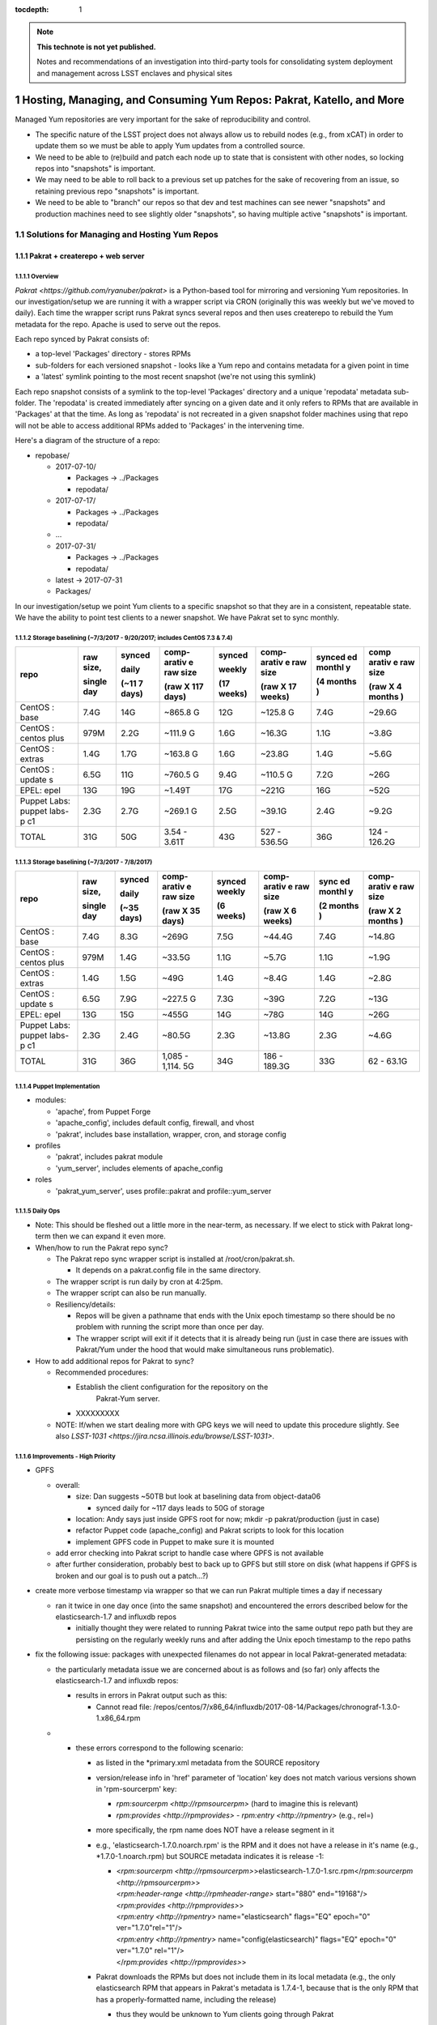 ..
  Technote content.

  See https://developer.lsst.io/docs/rst_styleguide.html
  for a guide to reStructuredText writing.

  Do not put the title, authors or other metadata in this document;
  those are automatically added.

  Use the following syntax for sections:

  Sections
  ========

  and

  Subsections
  -----------

  and

  Subsubsections
  ^^^^^^^^^^^^^^

  To add images, add the image file (png, svg or jpeg preferred) to the
  _static/ directory. The reST syntax for adding the image is

  .. figure:: /_static/filename.ext
     :name: fig-label

     Caption text.

   Run: ``make html`` and ``open _build/html/index.html`` to preview your work.
   See the README at https://github.com/lsst-sqre/lsst-technote-bootstrap or
   this repo's README for more info.

   Feel free to delete this instructional comment.

:tocdepth: 1

.. Please do not modify tocdepth; will be fixed when a new Sphinx theme is shipped.

.. sectnum::

.. TODO: Delete the note below before merging new content to the master branch.

.. note::

   **This technote is not yet published.**

   Notes and recommendations of an investigation into third-party tools for consolidating system deployment and management across LSST enclaves and physical sites

.. Add content here.
.. Do not include the document title (it's automatically added from metadata.yaml).

.. .. rubric:: References

.. Make in-text citations with: :cite:`bibkey`.

.. .. bibliography:: local.bib lsstbib/books.bib lsstbib/lsst.bib lsstbib/lsst-dm.bib lsstbib/refs.bib lsstbib/refs_ads.bib
..    :encoding: latex+latin
..    :style: lsst_aa

Hosting, Managing, and Consuming Yum Repos: Pakrat, Katello, and More
=====================================================================

Managed Yum repositories are very important for the sake of
reproducibility and control.

-  The specific nature of the LSST project does not always allow us to
   rebuild nodes (e.g., from xCAT) in order to update them so we must be
   able to apply Yum updates from a controlled source.

-  We need to be able to (re)build and patch each node up to state that
   is consistent with other nodes, so locking repos into "snapshots" is
   important.

-  We may need to be able to roll back to a previous set up patches for
   the sake of recovering from an issue, so retaining previous repo
   "snapshots" is important.

-  We need to be able to "branch" our repos so that dev and test
   machines can see newer "snapshots" and production machines need to
   see slightly older "snapshots", so having multiple active "snapshots"
   is important.

Solutions for Managing and Hosting Yum Repos
--------------------------------------------

Pakrat + createrepo + web server
^^^^^^^^^^^^^^^^^^^^^^^^^^^^^^^^^^^^

Overview
~~~~~~~~

`Pakrat <https://github.com/ryanuber/pakrat>` is a Python-based tool
for mirroring and versioning Yum repositories. In our
investigation/setup we are running it with a wrapper script via CRON
(originally this was weekly but we've moved to daily). Each time the
wrapper script runs Pakrat syncs several repos and then uses createrepo
to rebuild the Yum metadata for the repo. Apache is used to serve out
the repos.

Each repo synced by Pakrat consists of:

-  a top-level 'Packages' directory - stores RPMs

-  sub-folders for each versioned snapshot - looks like a Yum repo and
   contains metadata for a given point in time

-  a 'latest' symlink pointing to the most recent snapshot (we're not
   using this symlink)

Each repo snapshot consists of a symlink to the top-level 'Packages'
directory and a unique 'repodata' metadata sub-folder. The 'repodata' is
created immediately after syncing on a given date and it only refers to
RPMs that are available in 'Packages' at that the time. As long as
'repodata' is not recreated in a given snapshot folder machines using
that repo will not be able to access additional RPMs added to 'Packages'
in the intervening time.

Here's a diagram of the structure of a repo:

-  repobase/

   -  2017-07-10/

      -  Packages -> ../Packages

      -  repodata/

   -  2017-07-17/

      -  Packages -> ../Packages

      -  repodata/

   -  ...

   -  2017-07-31/

      -  Packages -> ../Packages

      -  repodata/

   -  latest -> 2017-07-31

   -  Packages/

In our investigation/setup we point Yum clients to a specific snapshot
so that they are in a consistent, repeatable state. We have the ability
to point test clients to a newer snapshot. We have Pakrat set to sync
monthly.

Storage baselining (~7/3/2017 - 9/20/2017; includes CentOS 7.3 & 7.4)
~~~~~~~~~~~~~~~~~~~~~~~~~~~~~~~~~~~~~~~~~~~~~~~~~~~~~~~~~~~~~~~~~~~~~

+--------+--------+--------+--------+--------+--------+--------+--------+
| repo   | raw    | synced | comp-  | synced | comp-  | synced | comp   |
|        | size,  |        | arativ |        | arativ | ed     | arativ |
|        |        | daily  | e      | weekly | e      | monthl | e      |
|        |        |        | raw    |        | raw    | y      | raw    |
|        | single |        | size   |        | size   |        | size   |
|        | day    | (~11   |        | (17    |        | (4     |        |
|        |        | 7      | (raw   | weeks) | (raw   | months | (raw   |
|        |        | days)  | X 117  |        | X 17   | )      | X 4    |
|        |        |        | days)  |        | weeks) |        | months |
|        |        |        |        |        |        |        | )      |
+========+========+========+========+========+========+========+========+
| CentOS | 7.4G   | 14G    | ~865.8 | 12G    | ~125.8 | 7.4G   | ~29.6G |
| :      |        |        | G      |        | G      |        |        |
| base   |        |        |        |        |        |        |        |
+--------+--------+--------+--------+--------+--------+--------+--------+
| CentOS | 979M   | 2.2G   | ~111.9 | 1.6G   | ~16.3G | 1.1G   | ~3.8G  |
| :      |        |        | G      |        |        |        |        |
| centos |        |        |        |        |        |        |        |
| plus   |        |        |        |        |        |        |        |
+--------+--------+--------+--------+--------+--------+--------+--------+
| CentOS | 1.4G   | 1.7G   | ~163.8 | 1.6G   | ~23.8G | 1.4G   | ~5.6G  |
| :      |        |        | G      |        |        |        |        |
| extras |        |        |        |        |        |        |        |
+--------+--------+--------+--------+--------+--------+--------+--------+
| CentOS | 6.5G   | 11G    | ~760.5 | 9.4G   | ~110.5 | 7.2G   | ~26G   |
| :      |        |        | G      |        | G      |        |        |
| update |        |        |        |        |        |        |        |
| s      |        |        |        |        |        |        |        |
+--------+--------+--------+--------+--------+--------+--------+--------+
| EPEL:  | 13G    | 19G    | ~1.49T | 17G    | ~221G  | 16G    | ~52G   |
| epel   |        |        |        |        |        |        |        |
+--------+--------+--------+--------+--------+--------+--------+--------+
| Puppet | 2.3G   | 2.7G   | ~269.1 | 2.5G   | ~39.1G | 2.4G   | ~9.2G  |
| Labs:  |        |        | G      |        |        |        |        |
| puppet |        |        |        |        |        |        |        |
| labs-p |        |        |        |        |        |        |        |
| c1     |        |        |        |        |        |        |        |
+--------+--------+--------+--------+--------+--------+--------+--------+
| TOTAL  | 31G    | 50G    | 3.54 - | 43G    | 527 -  | 36G    | 124 -  |
|        |        |        | 3.61T  |        | 536.5G |        | 126.2G |
+--------+--------+--------+--------+--------+--------+--------+--------+

Storage baselining (~7/3/2017 - 7/8/2017)
~~~~~~~~~~~~~~~~~~~~~~~~~~~~~~~~~~~~~~~~~

+--------+--------+--------+--------+--------+--------+--------+--------+
| repo   | raw    | synced | comp-  | synced | comp-  | sync   | comp-  |
|        | size,  |        | arativ | weekly | arativ | ed     | arativ |
|        |        | daily  | e      |        | e      | monthl | e      |
|        |        |        | raw    |        | raw    | y      | raw    |
|        | single |        | size   |        | size   |        | size   |
|        | day    | (~35   |        | (6     |        | (2     |        |
|        |        | days)  | (raw   | weeks) | (raw   | months | (raw   |
|        |        |        | X 35   |        | X 6    | )      | X 2    |
|        |        |        | days)  |        | weeks) |        | months |
|        |        |        |        |        |        |        | )      |
+========+========+========+========+========+========+========+========+
| CentOS | 7.4G   | 8.3G   | ~269G  | 7.5G   | ~44.4G | 7.4G   | ~14.8G |
| :      |        |        |        |        |        |        |        |
| base   |        |        |        |        |        |        |        |
+--------+--------+--------+--------+--------+--------+--------+--------+
| CentOS | 979M   | 1.4G   | ~33.5G | 1.1G   | ~5.7G  | 1.1G   | ~1.9G  |
| :      |        |        |        |        |        |        |        |
| centos |        |        |        |        |        |        |        |
| plus   |        |        |        |        |        |        |        |
+--------+--------+--------+--------+--------+--------+--------+--------+
| CentOS | 1.4G   | 1.5G   | ~49G   | 1.4G   | ~8.4G  | 1.4G   | ~2.8G  |
| :      |        |        |        |        |        |        |        |
| extras |        |        |        |        |        |        |        |
+--------+--------+--------+--------+--------+--------+--------+--------+
| CentOS | 6.5G   | 7.9G   | ~227.5 | 7.3G   | ~39G   | 7.2G   | ~13G   |
| :      |        |        | G      |        |        |        |        |
| update |        |        |        |        |        |        |        |
| s      |        |        |        |        |        |        |        |
+--------+--------+--------+--------+--------+--------+--------+--------+
| EPEL:  | 13G    | 15G    | ~455G  | 14G    | ~78G   | 14G    | ~26G   |
| epel   |        |        |        |        |        |        |        |
+--------+--------+--------+--------+--------+--------+--------+--------+
| Puppet | 2.3G   | 2.4G   | ~80.5G | 2.3G   | ~13.8G | 2.3G   | ~4.6G  |
| Labs:  |        |        |        |        |        |        |        |
| puppet |        |        |        |        |        |        |        |
| labs-p |        |        |        |        |        |        |        |
| c1     |        |        |        |        |        |        |        |
+--------+--------+--------+--------+--------+--------+--------+--------+
| TOTAL  | 31G    | 36G    | 1,085  | 34G    | 186 -  | 33G    | 62 -   |
|        |        |        | -      |        | 189.3G |        | 63.1G  |
|        |        |        | 1,114. |        |        |        |        |
|        |        |        | 5G     |        |        |        |        |
+--------+--------+--------+--------+--------+--------+--------+--------+

Puppet Implementation
~~~~~~~~~~~~~~~~~~~~~

-  modules:

   -  'apache', from Puppet Forge

   -  'apache_config', includes default config, firewall, and vhost

   -  'pakrat', includes base installation, wrapper, cron, and storage
      config

-  profiles

   -  'pakrat', includes pakrat module

   -  'yum_server', includes elements of apache_config

-  roles

   -  'pakrat_yum_server', uses profile::pakrat and profile::yum_server

Daily Ops
~~~~~~~~~

-  Note: This should be fleshed out a little more in the near-term, as
   necessary. If we elect to stick with Pakrat long-term then we can
   expand it even more.

-  When/how to run the Pakrat repo sync?

   -  The Pakrat repo sync wrapper script is installed
      at /root/cron/pakrat.sh.

      -  It depends on a pakrat.config file in the same directory.

   -  The wrapper script is run daily by cron at 4:25pm.

   -  The wrapper script can also be run manually.

   -  Resiliency/details:

      -  Repos will be given a pathname that ends with the Unix epoch
         timestamp so there should be no problem with running the script
         more than once per day.

      -  The wrapper script will exit if it detects that it is already
         being run (just in case there are issues with Pakrat/Yum under
         the hood that would make simultaneous runs problematic).

-  How to add additional repos for Pakrat to sync?

   -  Recommended procedures:

      -  Establish the client configuration for the repository on the
             Pakrat-Yum server.

      -  XXXXXXXXX

   -  NOTE: If/when we start dealing more with GPG keys we will need to
      update this procedure slightly. See
      also \ `LSST-1031 <https://jira.ncsa.illinois.edu/browse/LSST-1031>`.

Improvements - High Priority
~~~~~~~~~~~~~~~~~~~~~~~~~~~~

-  GPFS

   -  overall:

      -  size: Dan suggests ~50TB but look at baselining data from
         object-data06

         -  synced daily for ~117 days leads to 50G of storage

      -  location: Andy says just inside GPFS root for now; mkdir -p
         pakrat/production (just in case)

      -  refactor Puppet code (apache_config) and Pakrat scripts to look
         for this location

      -  implement GPFS code in Puppet to make sure it is mounted

   -  add error checking into Pakrat script to handle case where GPFS is
      not available

   -  after further consideration, probably best to back up to GPFS but
      still store on disk (what happens if GPFS is broken and our goal
      is to push out a patch...?)

-  create more verbose timestamp via wrapper so that we can run Pakrat
   multiple times a day if necessary

   -  ran it twice in one day once (into the same snapshot) and
      encountered the errors described below for the elasticsearch-1.7
      and influxdb repos

      -  initially thought they were related to running Pakrat twice
         into the same output repo path but they are persisting on the
         regularly weekly runs and after adding the Unix epoch timestamp
         to the repo paths

-  fix the following issue: packages with unexpected filenames do not
   appear in local Pakrat-generated metadata:

   -  the particularly metadata issue we are concerned about is as
      follows and (so far) only affects the elasticsearch-1.7 and
      influxdb repos:

      -  results in errors in Pakrat output such as this:

         -  Cannot read file:
            /repos/centos/7/x86_64/influxdb/2017-08-14/Packages/chronograf-1.3.0-1.x86_64.rpm

   -  

      -  these errors correspond to the following scenario:

         -  as listed in the \*primary.xml metadata from the SOURCE
            repository

         -  version/release info in 'href' parameter of 'location' key
            does not match various versions shown in 'rpm-sourcerpm'
            key:

            -  `rpm:sourcerpm <http://rpmsourcerpm>` (hard to imagine
               this is relevant)

            -  `rpm:provides <http://rpmprovides>` -
               `rpm:entry <http://rpmentry>` (e.g., rel=)

         -  more specifically, the rpm name does NOT have a release
            segment in it

         -  e.g., 'elasticsearch-1.7.0.noarch.rpm' is the RPM and it
            does not have a release in it's name (e.g.,
            \*1.7.0\ -1.noarch.rpm) but SOURCE metadata indicates it
            is release -1:

            -  | <`rpm:sourcerpm <http://rpmsourcerpm>`>elasticsearch-1.7.0\ -1.src.rpm</\ `rpm:sourcerpm <http://rpmsourcerpm>`>
               | <`rpm:header-range <http://rpmheader-range>`
                 start="880" end="19168"/>
               | <`rpm:provides <http://rpmprovides>`>
               | <`rpm:entry <http://rpmentry>` name="elasticsearch"
                 flags="EQ" epoch="0" ver="1.7.0"\ rel="1"/>
               | <`rpm:entry <http://rpmentry>`
                 name="config(elasticsearch)" flags="EQ" epoch="0"
                 ver="1.7.0" \ rel="1"/>
               | </`rpm:provides <http://rpmprovides>`>

         -  Pakrat downloads the RPMs but does not include them in its
            local metadata (e.g., the only elasticsearch RPM that
            appears in Pakrat's metadata is 1.7.4-1, because that is the
            only RPM that has a properly-formatted name, including the
            release)

            -  thus they would be unknown to Yum clients going through
               Pakrat

   -  possible fixes:

      -  work with the vendor to release properly named RPMs

      -  improve Pakrat to address this scenario (i.e., use the source
         metadata to fix its local metadata)

         -  or is this an issue for the makerepo command

      -  see if Katello has the same issue or not

      -  mv or cp (or make symlinks for) the badly named RPMs after
         Pakrat downloads them; this may ensure that Pakrat includes
         them in its metadata

         -  could probably script this fix, i.e., when Pakrat sync
            uncovers one of these errors, look for RPM without release
            in its name and copy it to the version that it is looking
            for so that the next run can include it in its metadata
            (perhaps even schedule another run of the repo at the end)

         -  if we start cleaning out old "snapshots" and RPMs that are
            no longer used, then we may also have to build a workaround
            into that process

            -  although it's possible that the worst that would happen
               is that after a clean out, several badly named RPMs are
               redownloaded during the next Pakrat sync

            -  using symlinks may help us here:

               -  register the targets of all symlinks ahead of the
                  cleanup

               -  only remove a target if you are also going to remove
                  the symlink

-  find and implement additional repos

   -  search /etc/yum.repos.d using xdsh

   -  search for the following terms in Puppet:

      -  yum

      -  

         -  adm::puppetdb

         -  base::puppet

      -  rpm

      -  package

   -  

      -  tar

      -  wget

      -  curl

      -  .com

      -  .edu

      -  git

   -  sync all repos in Pakrat

   -  redo Puppet implementation for Yum clients

Improvements - Low Priority (e.g., only if we adopt Pakrat as a permanent solution)
~~~~~~~~~~~~~~~~~~~~~~~~~~~~~~~~~~~~~~~~~~~~~~~~~~~~~~~~~~~~~~~~~~~~~~~~~~~~~~~~~~~

-  Apache:

   -  move vhost stuff into Hiera

   -  move firewall networks into Hiera

   -  should I eliminate apache_config module? move all Hiera references
      and 'apache' module references into profile?

-  Pakrat:

   -  move config (.config file, cron stuff) into Hiera

   -  is my approach for installing OK?

   -  

      -  how to handle the dependency that fails to install initially?

   -  improve verification/notification/fix when Pakrat sync is broken

      -  fix postfix for cron (this is a larger issue)

      -  are we sure that cron scheduling via crontab (as opposed to
         file-based /etc/cron.d scheduling) will result in emails for
         any output? yes

   -  how to know which RPM versions are included in each snapshot?

      -  look at \*-primary.xml.gz / \*-other.xml.gz; zcat piped to some
         xml parser?

   -  document troubleshooting/monitoring for Pakrat

Katello
^^^^^^^^^^^

.. _overview-1:

Overview
~~~~~~~~

`Katello <https://theforeman.org/plugins/katello/>` is a plug-in for
Foreman that is used to manage content, specifically local Yum and
Puppet repositories. Katello is an integrated control interface and UI
for Pulp and also Candlepin (RH subscription management). These products
are all components of the RedHat Satellite platform.

Decision to Not Use Katello (October 2017)
~~~~~~~~~~~~~~~~~~~~~~~~~~~~~~~~~~~~~~~~~~~~~~

Areas where it possibly offers benefits or at least different features
as compared to the alternative (Puppet w/ Git and Pakrat, then Foreman
or xCAT):

1. Integrated change control for Yum and Puppet.

2. Ability to schedule releases of content.

3. GUI for managing Yum repo syncing and management.

4. Flexibility in managing which RPMs are offered in Yum repos.

5. Ability to discard old Yum RPMs.

6. Manages RHEL subscriptions.

7. Handles syncing from Foreman/Katello 'master' to Katello 'capsule' (a
   Foreman Smart Proxy with Katello content services):

-  

   -  https://theforeman.org/plugins/katello/2.4/user_guide/capsules/index.html

Reasons we have elected not to investigate Katello further at this time:

-  Install and design seems overly complicated.

   -  You must install Katello before installing Foreman, then run the
      foreman-installer with a special flag in order to install Foreman
      for use with Katello
      (`link <https://theforeman.org/plugins/katello/nightly/installation/index.html>`).

   -  Creates the need to consult both Katello's documentation and
      Foreman's documentation for some considerations.

-  The above features don't seem to offer anything critical that we need
   and which we haven't already solved with Pakrat and our current
   Puppet/Git change control process.

   -  

      1. We already have integrated change control, via Git, for Yum and
         Puppet. In fact, it's not clear whether or not Katello's state
         can be captured by Git.

      2. We don't really need to schedule the release of content. Our
         focus is more likely to be on scheduling patching or allowing a
         NHC process to do rolling patching.

      3. A GUI is probably not necessary. Our Git/Puppet work is done in
         the CL already. We will likely investigate the Hammer CLI for
         Foreman as well.

      4. This is a little tricky with Pakrat, although presumably we
         could set certain RPMs to the side and recreate/edit metadata.

      5. We can generate a manual process for discarding old Yum RPMs
         from Pakrat, although it might not be worth it. Space is cheap.

      6. We do not currently use RHEL.

      7. We could set up a Yum-Pakrat 'master' and have each Smart
         Proxy/Yum-Pakrat slave sync from it.

In summary, it doesn't appear that the benefits of Katello outweigh the
extra complications it seems to present.

Other Considerations
^^^^^^^^^^^^^^^^^^^^^^^^

If we ever decide that Pakrat seems lacking in some area we should
consider \ `Pulp <http://docs.pulpproject.org/>` (which is used by
Katello) and also survey the landscape to see if anything else is
available besides Katello.

Yum Client Config and Puppet Best Practices
-------------------------------------------

.. _overview-2:

Overview
^^^^^^^^

-  All of our nodes must be configured to look at our managed Yum repos:

   -  during or immediately after deployment (by xCAT, Foreman, etc.)

   -  before any attempts by Puppet or other actors to go out and get an
      RPM by running Yum

-  We need to implement other things in Puppet in such a way that they
   only use Yum to get RPMs.

   -  Anything that is not an RPM should either be built into an RPM and
      hosted locally, stashed in Git, or hosted and versioned in some
      other way.

-  All needed Yum repos should be managed (ideally Puppet would disable
   or uninstall unmanaged repos).

Current Practice
^^^^^^^^^^^^^^^^

-  EPEL hostname is configured by a resource from the 'epel' module from
   Puppet Forge using Hiera

   -  but where the the 'epel' module declared for each node? only in
      other modules that happen to be covering all nodes?

-  extra::yum was created to manage other repos (CentOS and Puppet Labs)
   using the 'file' resource

   -  also turns off delta RPMs

-  profile::yum_client was created to utilize the extra::yum manifest

   -  all roles reference this profile

-  various other modules install repos using the 'yumrepo' resource type
   or by installing RPMs that install repos

Improvements - High Priority (these are needed whether we use Pakrat or Katello)
^^^^^^^^^^^^^^^^^^^^^^^^^^^^^^^^^^^^^^^^^^^^^^^^^^^^^^^^^^^^^^^^^^^^^^^^^^^^^^^^

-  Yum:

   -  stop managing yumrepo files and use one or both the of the
      following:

      -  'yum' module (3rd-party Yum module)

         -  this might only be needed to manage other aspects of Yum
            configuration (e.g., turn off delta RPMs, throw out old
            kernels, etc.), beyond which repos are present, enabled,
            etc.

      -  'yumrepo' resource type

   -  put all repo URLs and other data in Hiera

   -  manage all repos that are needed, pulling updates from
      Pakrat/Katello

   -  will we need to install/manage GPG keys? which repos use them
      (EPEL does but this is handled)? how about Puppet Labs, etc.? how
      do we manage them?

      -  GPG keys are often installed by the RPMs that also install the
         .repo files, no
         (e.g., `ZFS <https://github.com/zfsonlinux/zfs/wiki/RHEL-%26-CentOS>`)?

      -  files are placed in /etc/pki/rpm-gpg (could be hosted
         in/installed by Puppet) and then installed using a command like
         "rpm --import /etc/pki/rpm-gpg/RPM-GPG-KEY-zfsonlinux"

      -  can the 'yumrepo' Puppet resource help with this? does the
         'yum' Puppet module handle it better?

   -  disable any unmanaged repos (or even uninstall files for unmanaged
      repos? which is better / easier)

      -  can remove the xCAT provisioning repos after deployment:

         -  xCAT-centos7-path0

         -  xcat-otherpkgs0

      -  the following repos can be removed from adm01:

         -  centosplus-source/7

         -  dell-system-update_independent

         -  gitlab_gitlab-ce-source

   -  document daily procedures for pointing Yum clients at specific
      snaphots (this is \*probably\* needed for Katello as well, but
      possibly not)

   -  consider explicitly including the epel module in
      profile::yum_client

-  Other Puppet refactoring/updates:

   -  anything that requires a pkg MUST also require the appropriate Yum
      resources / EPEL module, etc. so that any managed repo is
      configured first; update and document

-  xCAT (or Foreman)

   -  install basic Yum config (CentOS, Puppet Labs, EPEL at a minimum);
      kind of a belt and suspenders thing, just in case some Puppet
      thing would otherwise sneak in an external RPM

Foreman
=======

Purpose and Background

ITS is already using this (for non-LSST resources) for Puppet ENC and
reporting.

Security is using this for their machine (largely VMs).

Investigation on LSST Test Cluster

Foreman is being installed on lsst-test-adm01. More info:

-  `Foreman Feature Matrix and
   Evaluation <file:////display/LSST/Foreman+Feature+Matrix+and+Evaluation>`

-  `Foreman on test
   cluster <file:////display/LSST/Foreman+on+test+cluster>`

Resources

project website: `theforeman.org <https://theforeman.org/>`

slideshare: `Host Orchestration with Foreman, Puppet and
Gitlab <https://www.slideshare.net/tullis/linux-host-orchestration-with-foreman-with-puppet-and-gitlab>`

Foreman Feature Matrix and Evaluation
-------------------------------------

-  `Overview <#ForemanFeatureMatrixandEvaluation-Overv>`

-  `Feature Matrix <#ForemanFeatureMatrixandEvaluation-Featu>`

   -  `Deployment <#ForemanFeatureMatrixandEvaluation-Deplo>`

   -  `BMC/firmware
      management <#ForemanFeatureMatrixandEvaluation-BMC/f>`

   -  `Integration w/
      Puppet <#ForemanFeatureMatrixandEvaluation-Integ>`

   -  `Yum repo
      hosting/management <#ForemanFeatureMatrixandEvaluation-Yumre>`

   -  `Distributed architecture and
      scalability <#ForemanFeatureMatrixandEvaluation-Distr>`

   -  `Reliability <#ForemanFeatureMatrixandEvaluation-Relia>`

   -  `Interface / workflow / ease of
      use <#ForemanFeatureMatrixandEvaluation-Inter>`

   -  `Documentation and
      support <#ForemanFeatureMatrixandEvaluation-Docum>`

-  `Summary Evaluation <#ForemanFeatureMatrixandEvaluation-Summa>`

-  `Addendum 1: Possible end
   states <#ForemanFeatureMatrixandEvaluation-Adden>`

-  `Addendum 2: Other considerations for making a
   decision <#ForemanFeatureMatrixandEvaluation-Adden>`

Overview
--------

The purpose of this page is to help us enumerate the features of a
Foreman-based solution vs. an xCAT-based solution to deployment and
management of nodes. It may pay to consider a hybrid solution, namely a
Foreman-based solution that also uses pieces of xCAT (or Confluent).

NOTE: We also need to indicate which of the listed features are
requirements. Some may not be.

Feature Matrix
--------------

 Priority key:

3) requirement - must have this or we cannot deliver for the project
and/or common/critical admin tasks would be hopelessly inefficient

2) very helpful to have - not a requirement but would increase admin
efficiency considerably around a common task, decrease risk, or harden
security further

1) somewhat helpful to have - not a requirement but would increase admin
efficiency in a minor fashion

0) not needed - not necessary and of little usefulness, to the point
that it is not worth the time

?) unknown

+-----------------+-----------------+-----------------+-----------------+
|   Feature       |   Priority      |  xCAT-oriented  | Foreman-        |
|                 |                 |                 | oriented        |
+=================+=================+=================+=================+
|   Deployment    | --              |                 |                 |
|                 |                 |                 |                 |
|                 |                 |                 |                 |
|                 |                 |                 |                 |
+-----------------+-----------------+-----------------+-----------------+
| DHCP for mgmt   | 3               | Yes - tested    | Yes - tested    |
| networks        |                 |                 |                 |
+-----------------+-----------------+-----------------+-----------------+
| PXE & TFTP      | 3               | Yes - tested    | Preliminary yes |
|                 |                 | both Dell and   |                 |
|                 |                 | Lenovo          | -  tested       |
|                 |                 |                 |    Lenovo       |
|                 |                 |                 |    (believe we  |
|                 |                 |                 |    had to       |
|                 |                 |                 |    change one   |
|                 |                 |                 |    or more BIOS |
|                 |                 |                 |    settings to  |
|                 |                 |                 |    get machine  |
|                 |                 |                 |    to boot      |
|                 |                 |                 |    after        |
|                 |                 |                 |    install      |
|                 |                 |                 |    and/or to    |
|                 |                 |                 |    PXE boot)    |
|                 |                 |                 |                 |
|                 |                 |                 | -  test Dell    |
+-----------------+-----------------+-----------------+-----------------+
| Anaconda        | 3               | Yes - meeting   | Preliminary yes |
| installs for    |                 | our needs so    |                 |
| CentOS:         |                 | far             | - may need to   |
| kickstart,      |                 |                 |   test more     |
| partition, etc. |                 |                 |   customization |
|                 |                 |                 |                 |
+-----------------+-----------------+-----------------+-----------------+
| Support for     | **???**         | Other NCSA      | Should support  |
| other distros   |                 | clusters are    | others,         |
| or OSes         |                 | using RHEL w/   | including       |
|                 |                 | xCAT.           | (apparently)    |
| -  we may need  |                 |                 | Windows (via    |
|    to support a |                 | Should support  | vSphere         |
|    handful of   |                 | others,         | templates)      |
|    Windows      |                 | including       |                 |
|    machines     |                 | (apparently)    | -  anything to  |
|    (e.g., AD),  |                 | Windows.        |    investigate/ |
|    likely VMs   |                 |                 |    test?        |
|                 |                 | - anything to   |    not now      |
|                 |                 |   investigate / |                 |
|                 |                 |   test? not now |                 |
|                 |                 |                 |                 |
+-----------------+-----------------+-----------------+-----------------+
| Deploys ESXi on | 1               | Yes, appears to | Yes, appears to |
| bare metal      |                 | install ESXi on | install ESXi on |
|                 |                 | bare metal      | bare metal      |
| -  should be    |                 | (xCAT wiki)     | (Foreman wiki)  |
|    infrequent   |                 |                 |                 |
|    and only     |                 |                 |                 |
|    involve a    |                 |                 |                 |
|    relatively   |                 |                 |                 |
|    small number |                 |                 |                 |
|    of machines  |                 |                 |                 |
|                 |                 |                 |                 |
|                 |                 | -  investigate  | -  investigate  |
|                 |                 |    further/test |    further/test |
|                 |                 |                 |                 |
+-----------------+-----------------+-----------------+-----------------+
| Local DNS for   | **???**         | Yes, although   | Yes - tested    |
| location-specif |                 | we haven't been |                 |
| ic              |                 | using           |                 |
| mgmt and svc    |                 |                 |                 |
| networks        |                 | -  investigate/ |                 |
|                 |                 |     test?       |                 |
| -  do we need   |                 |                 |                 |
|    this? or     |                 |                 |                 |
|    could we /   |                 |                 |                 |
|    must we rely |                 |                 |                 |
|    on external  |                 |                 |                 |
|    DNS +        |                 |                 |                 |
|    /etc/hosts?  |                 |                 |                 |
|                 |                 |                 |                 |
+-----------------+-----------------+-----------------+-----------------+
| Manage DNS      | 1               | Probably not.   | Possibly...but  |
| hosted on       |                 |                 | needs           |
| external system |                 | -  investigate? | investigation   |
| (e.g., make     |                 |                 |                 |
| local DNS       |                 | -  test?        | -  investigate/ |
| authoritative   |                 |                 |    test?        |
| or have mgmt    |                 |                 |                 |
| system interact |                 |                 |                 |
| with external   |                 |                 |                 |
| DNS via an API) |                 |                 |                 |
|                 |                 |                 |                 |
| -  do we need   |                 |                 |                 |
|    this?        |                 |                 |                 |
|    probably not |                 |                 |                 |
|    but might be |                 |                 |                 |
|    nice for     |                 |                 |                 |
|    internal     |                 |                 |                 |
|    networks     |                 |                 |                 |
|                 |                 |                 |                 |
+-----------------+-----------------+-----------------+-----------------+
| Bare-metal      | 3               | Yes - tested    | Yes - tested    |
| deployment      |                 |                 |                 |
+-----------------+-----------------+-----------------+-----------------+
| OS deployment   | 2               | Yes, but not    | Yes, but not    |
| to VMs          |                 | yet tested      | yet tested      |
|                 |                 |                 |                 |
| -  i.e., we     |                 | https://sourcef | https://thefore |
|    have a VM    |                 | orge.net/p/xcat | man.org/manuals |
|    that is      |                 | /wiki/XCAT_Virt | /1.15/#5.2.9VMw |
|    manually     |                 | ualization_with | areNotes        |
|    provisioned  |                 | _VMWare/        |                 |
|    or was       |                 |                 | -  investigate  |
|    provisioned  |                 | -  investigate  |    PXE booting  |
|    using xCAT   |                 |    PXE booting  |    pre-provisio |
|    or Foreman,  |                 |    pre-provisio |    provisioned  |
|    now we need  |                 |    ned VMs      |    VMs          |
|    to install   |                 |                 |                 |
|    an OS on it  |                 |                 | -  investigate  |
|    (e.g., via   |                 | -  investigate  |    other        |
|    PXE +        |                 |    other        |    options?     |
|    kickstart as |                 |    options?     |                 |
|    w/ bare      |                 |                 |                 |
|    metal)       |                 |                 |                 |
|                 |                 |                 |                 |
+-----------------+-----------------+-----------------+-----------------+
| Provisioning of | 1               | Yes, but not    | Yes, but not    |
| VMs within      |                 | yet tested      | yet tested      |
| VMware          |                 |                 |                 |
|                 |                 | https://sourcef | https://thefore |
|                 |                 | orge.net/p/xcat | man.org/manuals |
|                 |                 | /wiki/XCAT_Virt | /1.15/#5.2.9VMw |
|                 |                 | ualization_with | areNotes        |
|                 |                 | _VMWare/        |                 |
|                 |                 |                 | - investigate   |
|                 |                 | -  investigate  |   integration   |
|                 |                 |    integration  |   with VMware   |
|                 |                 |    with VMware  |   to provisio n |
|                 |                 |    to provision |   VMs           |
|                 |                 |    VMs          |                 |
|                 |                 |                 |   - has         |
|                 |                 |    -  has       |     access to   |
|                 |                 |       access to |     what it     |
|                 |                 |       what it   |     needs and   |
|                 |                 |       needs and |     only what   |
|                 |                 |       only what |     it needs?   |
|                 |                 |       it needs? |                 |
|                 |                 |                 |   - other       |
|                 |                 |    -  other     |     security    |
|                 |                 |       security  |     concerns?   |
|                 |                 |       concerns? |                 |
|                 |                 |                 |   - remote      |
|                 |                 |                 |     (other      |
|                 |                 |                 |     sites/      |
|                 |                 |                 |     datacenters)|
|                 |                 |                 |     provision   |
|                 |                 |                 |     via         |
|                 |                 |                 |     VMware?     |
|                 |                 |                 |     i.e., how   |
|                 |                 |                 |     does the    |
|                 |                 |                 |     Foreman     |
|                 |                 |                 |     master      |
|                 |                 |                 |     provision   |
|                 |                 |                 |     resources   |
|                 |                 |                 |     in a        |
|                 |                 |                 |     remote      |
|                 |                 |                 |     location?   |
|                 |                 |                 |     does it     |
|                 |                 |                 |     talk to a   |
|                 |                 |                 |     local       |
|                 |                 |                 |     vSphere     |
|                 |                 |                 |     which       |
|                 |                 |                 |     then        |
|                 |                 |                 |     handles     |
|                 |                 |                 |     the         |
|                 |                 |                 |     provision   |
|                 |                 |                 |                 |
+-----------------+-----------------+-----------------+-----------------+
| Provisioning of | **???**         | Not really; the | Some support    |
| cloud resources |                 | xCAT            | (manual         |
| (e.g., AWS EC2, |                 | documentation   | provisioning    |
| GCE, etc.)      |                 | recommends      | with            |
|                 |                 | using Chef to   | image-based     |
|                 |                 | interact with   | deployment of   |
|                 |                 | these           | the OS).        |
|                 |                 | resources.      |                 |
|                 |                 |                 |                 |
|                 |                 | luster/         |                 |
+-----------------+-----------------+-----------------+-----------------+
| Diskless        | **???**         | Yes, using in   | Unsure...it     |
| install /       |                 | various NCSA    | seems possible  |
| stateless nodes |                 | clusters        | (just PXE-boot  |
|                 |                 |                 | from your       |
| -  do we need   |                 |                 | desired boot    |
|    this?        |                 |                 | image rather    |
|                 |                 |                 | than an         |
|    - 2017-12-18 |                 |                 | Anaconda-based  |
|      Meeting    |                 |                 | install image)  |
|      Notes:     |                 |                 | but there       |
|      Batch      |                 |                 | doesn't seem to |
|      Production |                 |                 | be any specific |
|      Services   |                 |                 | how-tos or      |
|                 |                 |                 | tutorials on    |
|                 |                 |                 | this and no     |
|                 |                 |                 | sign that       |
|                 |                 |                 | anyone asking   |
|                 |                 |                 | has ever gotten |
|                 |                 |                 | detailed help   |
|                 |                 |                 | with it         |
|                 |                 |                 |                 |
|                 |                 |                 | -  investigate/ |
|    - LDM-144:   |                 |                 |    test?        |
|                 |                 |                 |                 |
|      need input |                 |                 | -  we could     |
|      into what  |                 |                 |    build an     |
|      stateless  |                 |                 |    image with   |
|      nodes, etc |                 |                 |    xCAT and     |
|      will look  |                 |                 |    boot nodes   |
|      like       |                 |                 |    from it with |
|                 |                 |                 |    Foreman      |
|                 |                 |                 |                 |
+-----------------+-----------------+-----------------+-----------------+
| Node discovery  | 2               | Yes, but        | Offers this     |
| (w/o            |                 | haven't pursued | feature         |
| interacting     |                 | enough to get   | (`Discovery     |
| with switches)  |                 | it to work      | Plugin <https:/ |
|                 |                 |                 | /theforeman.org |
| -  we don't     |                 | -  investigate/ | /plugins/forema |
|    install      |                 |    test         | n_discovery/9.1 |
|    nodes all    |                 |    further?     | /index.html>`   |
|    that often;  |                 |                 | ),              |
|    it is        |                 |                 | but not tested  |
|    possible to  |                 |                 |                 |
|    discover     |                 |                 | - investigate/  |
|    mgmt MACs    |                 |                 |   test?         |
|    via PXE log  |                 |                 |                 |
|    entries then |                 |                 |                 |
|    configure    |                 |                 |                 |
|    BMCs from OS |                 |                 |                 |
|    (on Dell via |                 |                 |                 |
|    dtk,         |                 |                 |                 |
|    possibly     |                 |                 |                 |
|    also Lenovo) |                 |                 |                 |
|                 |                 |                 |                 |
| -  on the other |                 |                 |                 |
|    hand it's    |                 |                 |                 |
|    not clear    |                 |                 |                 |
|    how          |                 |                 |                 |
|    efficient    |                 |                 |                 |
|    collaboratin |                 |                 |                 |
|    w/ local     |                 |                 |                 |
|    boots on the |                 |                 |                 |
|    ground will  |                 |                 |                 |
|    be for       |                 |                 |                 |
|    deployments  |                 |                 |                 |
|    in Chile     |                 |                 |                 |
|                 |                 |                 |                 |
+-----------------+-----------------+-----------------+-----------------+
| Switch-based    | 1               | Yes             | No?             |
| discovery       |                 |                 |                 |
| (i.e., SNMP     |                 | - investigate/  | - investigate/  |
| query of        |                 |   test          |   test          |
| switches)       |                 |   further?      |   further?      |
|                 |                 |                 |                 |
| -  we don't     |                 |                 |                 |
|    install      |                 |                 |                 |
|    nodes all    |                 |                 |                 |
|    that often;  |                 |                 |                 |
|    it is        |                 |                 |                 |
|    possible to  |                 |                 |                 |
|    discover     |                 |                 |                 |
|    mgmt MACs    |                 |                 |                 |
|    via PXE log  |                 |                 |                 |
|    entries then |                 |                 |                 |
|    configure    |                 |                 |                 |
|    BMCs from OS |                 |                 |                 |
|    (on Dell via |                 |                 |                 |
|    dtk,         |                 |                 |                 |
|    possibly     |                 |                 |                 |
|    also Lenovo) |                 |                 |                 |
|                 |                 |                 |                 |
| -  on the other |                 |                 |                 |
|    hand it's    |                 |                 |                 |
|    not clear    |                 |                 |                 |
|    how          |                 |                 |                 |
|    efficient    |                 |                 |                 |
|    collaboratin |                 |                 |                 |
|    w/ local     |                 |                 |                 |
|    boots on the |                 |                 |                 |
|    ground will  |                 |                 |                 |
|    be for       |                 |                 |                 |
|    deployments  |                 |                 |                 |
|    in Chile     |                 |                 |                 |
+-----------------+-----------------+-----------------+-----------------+
| Configure       | 0.5             | Yes?            | No?             |
| Ethernet switch |                 |                 |                 |
| ports           |                 | - xCAT docs:    | - investigate/  |
|                 |                 |   switch        |   confirm?      |
| -  not even     |                 |   management    |                 |
|    sure NetEng  |                 |                 |                 |
|    would allow  |                 |                 |                 |
|    us to do     |                 |                 |                 |
|    this         |                 |                 |                 |
|                 |                 | - investigate/  |                 |
|                 |                 |   confirm?      |                 |
|                 |                 |                 |                 |
+-----------------+-----------------+-----------------+-----------------+
| BMC/firmware    |                 | Need to         |                 |
| management      |                 | strong focus of | investigate     |
|                 |                 | xCAT.           | what the BMC    |
|                 |                 |                 | Smart Proxy     |
|                 |                 |                 | offers us.      |
|                 |                 |                 |                 |
|                 |                 |                 | Also            |
|                 |                 |                 | investigate how |
|                 |                 |                 | we can use      |
|                 |                 |                 | IBM/Lenovo      |
|                 |                 |                 | Confluent       |
|                 |                 |                 | (next-generatio |
|                 |                 |                 | n               |
|                 |                 |                 | of xCAT) with   |
|                 |                 |                 | Foreman.        |
|                 |                 |                 |                 |
+-----------------+-----------------+-----------------+-----------------+
| Remote power    | 3               | Yes - rpower    | -  investigate  |
|                 |                 |                 |    SmartProxy   |
|                 |                 |                 |    BMC feature  |
|                 |                 |                 |                 |
|                 |                 |                 | -  investigate  |
|                 |                 |                 |    Confluent    |
|                 |                 |                 |                 |
+-----------------+-----------------+-----------------+-----------------+
| Remote console  | 3               | Yes - xCAT's    | -  investigate  |
| and console     |                 | rcons and       |    SmartProxy   |
| capture         |                 | conserver       |    BMC feature  |
|                 |                 |                 |    or other     |
|                 |                 |                 |    Foreman      |
|                 |                 |                 |    options      |
|                 |                 |                 |                 |
|                 |                 |                 | -  investigate  |
|                 |                 |                 |    Confluent    |
|                 |                 |                 |                 |
+-----------------+-----------------+-----------------+-----------------+
| Manage BIOS     | 3               | Yes - Lenovo:   | -  investigate  |
| settings        |                 | xCAT's pasu,    |    SmartProxy   |
| out-of-band     |                 | but sometimes   |    BMC feature  |
| (ideally w/o    |                 | requires a      |    or other     |
| reboot) and     |                 | reboot          |    Foreman      |
| programmaticall |                 |                 |    options      |
| y               |                 | Yes - Dell:     |                 |
|                 |                 | must use        | -  investigate  |
|                 |                 | racadm,         |    Confluent    |
|                 |                 | probably with a |                 |
|                 |                 | wrapper         |                 |
|                 |                 |                 |                 |
+-----------------+-----------------+-----------------+-----------------+
| Install         | 3               | Lenovo:         | -  investigate  |
| firmware        |                 | supported via   |    SmartProxy   |
| outside of OS   |                 | xCAT Genesis    |    BMC feature  |
|                 |                 | boot + Lenovo   |    or other     |
| -  on Lenovo we |                 | onecli          |    Foreman      |
|    have not yet |                 |                 |    options      |
|    found a way  |                 | -  Dell?        |                 |
|    to do this   |                 |                 | -  investigate  |
|    outside of   |                 |                 |    Confluent    |
|    the OS, we   |                 |                 |                 |
|    have to PXE  |                 |                 | -  adapt        |
|    boot the     |                 |                 |    approach of  |
|    node         |                 |                 |    xCAT's       |
|                 |                 |                 |    Genesis boot |
|    - then       |                 |                 |    approach     |
|      again,     |                 |                 |    and/or       |
|      what is    |                 |                 |    Industry's   |
|      the        |                 |                 |    firmware     |
|      difference |                 |                 |    approach     |
|      between    |                 |                 |                 |
|      installin  |                 |                 |                 |
|      from the   |                 |                 |                 |
|      Genesis    |                 |                 |                 |
|      kernel     |                 |                 |                 |
|      and        |                 |                 |                 |
|      installing |                 |                 |                 |
|      from the   |                 |                 |                 |
|      booted OS  |                 |                 |                 |
|                 |                 |                 |                 |
| -  could be     |                 |                 |                 |
|    useful in    |                 |                 |                 |
|    general      |                 |                 |                 |
|    since it     |                 |                 |                 |
|    allows us to |                 |                 |                 |
|    install      |                 |                 |                 |
|    firmware     |                 |                 |                 |
|    even if      |                 |                 |                 |
|    there are    |                 |                 |                 |
|    local disk   |                 |                 |                 |
|    problems or  |                 |                 |                 |
|    w/o          |                 |                 |                 |
|    modifying an |                 |                 |                 |
|    install on   |                 |                 |                 |
|    local disks  |                 |                 |                 |
|                 |                 |                 |                 |
+-----------------+-----------------+-----------------+-----------------+
| Integration     | 2               | Not             | High level of   |
| w/Puppet        |                 | integrated...   | integration     |
|                 |                 |                 | with Puppet;    |
|                 |                 | -  xCAT         | provides:       |
|                 |                 |    installs     |                 |
|                 |                 |    Puppet       | -  Foreman is   |
|                 |                 |                 |    installed    |
|                 |                 | -  BYO ENC      |    via/alongsid |
|                 |                 | - Puppet        |    Puppet ENC   |
|                 |                 |   module for    |                 |
|                 |                 |   xCAT          | -  ENC          |
|                 |                 |   (out-of-date) |    - tested     |
|                 |                 |                 | -  Puppet       |
|                 |                 | ...However, the |    logging      |
|                 |                 | main thing      |                 |
|                 |                 | missing right   |                 |
|                 |                 | now is better   |                 |
|                 |                 | Puppet          |    - look       |
|                 |                 | reporting,      |      closer at  |
|                 |                 | although in     |      thisat     |
|                 |                 | theory this is  |                 |
|                 |                 | already         |                 |
|                 |                 | available in    | -  further      |
|                 |                 | NPCF via        |    investigate  |
|                 |                 | centralized     |    management   |
|                 |                 | logging and is  |    of           |
|                 |                 | being looked at |    distributed  |
|                 |                 | via our         |    Puppet       |
|                 |                 | monitoring      |    infrastructur|
|                 |                 | stack.          |                 |
|                 |                 |                 |                 |
|                 |                 |                 |    - Puppet     |
|                 |                 |                 |      Master     |
|                 |                 |                 |                 |
|                 |                 |                 |    - Puppet CA  |
|                 |                 |                 |                 |
|                 |                 |                 |       - cert    |
|                 |                 |                 |         signing |
|                 |                 |                 |         and     |
|                 |                 |                 |         revoke  |
|                 |                 |                 |                 |
|                 |                 |                 |    - other high |
|                 |                 |                 |      avail.     |
|                 |                 |                 |      considera- |
|                 |                 |                 |      tions?     |
|                 |                 |                 |                 |
+-----------------+-----------------+-----------------+-----------------+
| Yum repo        | 3               | Pakrat:         | Pakrat (or      |
| hosting/        |                 |                 | perhaps         |
| management      |                 | -               | Pulp/Katello)   |
|                 |                 |                 |                 |
|                 |                 |    - we have a  | -               |
|                 |                 |      number of  |                 |
|                 |                 |      minor      |   - we have a   |
|                 |                 |      issues to  |     number of   |
|                 |                 |      investigate|     minor       |
|                 |                 |                 |     issues to   |
|                 |                 |                 |     investigate |
|                 |                 |                 |                 |
|                 |                 |    - implement  |    - implement  |
|                 |                 |      syncing    |      syncing    |
|                 |                 |      from       |      from       |
|                 |                 |      master to  |      master to  |
|                 |                 |      remote     |      remote     |
|                 |                 |      servers    |      servers    |
|                 |                 |                 |                 |
|                 |                 | -  investigate  | -  investigate  |
|                 |                 |    Pulp?        |    Pulp?        |
|                 |                 |                 |                 |
|                 |                 |                 | -  investigate  |
|                 |                 |                 |    Katello?     |
|                 |                 |                 |                 |
|                 |                 |                 |    - integrated |
|                 |                 |                 |      with       |
|                 |                 |                 |      Foreman    |
|                 |                 |                 |      and        |
|                 |                 |                 |      likely     |
|                 |                 |                 |      handles    |
|                 |                 |                 |      syncing    |
|                 |                 |                 |                 |
|                 |                 |                 |    - Jake       |
|                 |                 |                 |      feels      |
|                 |                 |                 |      it's not   |
|                 |                 |                 |      worth      |
|                 |                 |                 |      looking    |
|                 |                 |                 |      at right   |
|                 |                 |                 |      now        |
|                 |                 |                 |                 |
+-----------------+-----------------+-----------------+-----------------+
| Distributed     | --              | Allows for      | Allows for      |
| architecture    |                 | distributed     | distributed     |
| and             |                 | management via  | management via  |
| scalability     |                 | Service Nodes:  | Foreman Smart   |
|                 |                 |                 | Proxies:        |
|                 |                 | https://xcat-do |                 |
|                 |                 | cs.readthedocs. | https://thefore |
|                 |                 | io/en/2.13.8/ad | man.org/manuals |
|                 |                 | vanced/hierarch | /1.15/#1.Forema |
|                 |                 | y/index.html    | n1.15Manual     |
|                 |                 |                 |                 |
| -  Will our     |                 | - this seems    | -  this is      |
|    nodes all    |                 |   like a        |    front and    |
|    have         |                 |   somewhat      |    center with  |
|    "public"     |                 |   nonstandard   |    Foreman (it  |
|    interfaces   |                 |   configuration |    is described |
|    or at least  |                 |                 |    in the very  |
|    be able to   |                 |   (we don't     |    first part   |
|    "NAT out" to |                 |   seem to be    |    of the       |
|    reach remote |                 |   using at      |    Foreman      |
|    management   |                 |   NCSA anyway)  |    manual)      |
|    resources?   |                 |                 |                 |
|                 |                 | - handles       | Foreman Master  |
|                 |                 |   subnetting    | controls        |
|                 |                 |   for           | deployments     |
|                 |                 |   management    | (DHCP, local    |
|                 |                 |   networks via  | DNS, TFTP)      |
|                 |                 |   "setupforward |                 |
|                 |                 |                 | -  verify       |
|                 |                 |   setting"      |    usability    |
|                 |                 |                 |    with remote  |
|                 |                 |                 |    nodes that   |
|                 |                 |                 |    have no      |
|                 |                 |                 |    public       |
|                 |                 |                 |    address and  |
|                 |                 |                 |    no NAT       |
|                 |                 |                 |    capability   |
|                 |                 | - but           |    (may be an   |
|                 |                 |   definitely    |    artificial   |
|                 |                 |   does NOT      |    constraint;  |
|                 |                 |   seem set up   |    nodes should |
|                 |                 |   for           |    probably be  |
|                 |                 |   distribution  |    able to      |
|                 |                 |   across WAN    |    connect      |
|                 |                 |                 |    outside for  |
|                 |                 | - in other      |    SSL CRL,     |
|                 |                 |   words, we'd   |    etc.)        |
|                 |                 |   need to have  |                 |
|                 |                 |   a full xCAT   |                 |
|                 |                 |   master for    |                 |
|                 |                 |   each          |                 |
|                 |                 |   datacenter    |                 |
|                 |                 |   (specifically |                 |
|                 |                 |   for each      |                 |
|                 |                 |   management    |                 |
|                 |                 |   network)      |                 |
|                 |                 |                 |                 |
+-----------------+-----------------+-----------------+-----------------+
| Central         | 1               | No, does not    | Yes, definitely |
| execution of    |                 | seem to support | handles         |
| remote          |                 | this out of the | updating node   |
| deployments /   |                 | box (doesn't    | settings        |
| central         |                 | support remote  | (stored in      |
| updating of     |                 | infrastructure  | Foreman Master) |
| node settings   |                 | at all)         |                 |
| on remote       |                 |                 | -  verify       |
| deployment      |                 | - investigate   |    remote node  |
| infrastructure  |                 |   custom        |    deployment   |
| (i.e.,          |                 |   syncing /     |    across       |
| configure       |                 |   updating of   |    sites: DNS,  |
| deployment      |                 |   xCAT          |    DHCP, PXE,   |
| settings on a   |                 |   configuration |    kickstart w/ |
| master          |                 |                 |    remote       |
| deployment      |                 |    across WAN?  |    Foreman      |
| server at NCSA  |                 |                 |    Smart Proxy  |
| to affect how a |                 | - do be clear,  |                 |
| node deploys in |                 |   w/ xCAT we'd  | -  investigate  |
| Chile, handle   |                 |   need to log   |    client       |
| things like     |                 |   into a        |    enrollment   |
| DHCP, PXE,      |                 |   different     |    to local     |
| kickstart,      |                 |   xCAT master   |    Puppet       |
| etc.)           |                 |   for each      |    Master /     |
|                 |                 |   datacenter    |    Puppet CA    |
|                 |                 |   unless we do  |    during       |
|                 |                 |   something     |    initial      |
|                 |                 |   custom        |    deployment   |
|                 |                 |                 |    (without     |
|                 |                 |                 |    node         |
|                 |                 |                 |    connectivity |
|                 |                 |                 |    to Foreman   |
|                 |                 |                 |    Master)      |
|                 |                 |                 |                 |
|                 |                 |                 |    -  local     |
|                 |                 |                 |       Puppet    |
|                 |                 |                 |       Master    |
|                 |                 |                 |                 |
+-----------------+-----------------+-----------------+-----------------+
| Central         | 2               | No, does not    | A little        |
| management of   |                 | seem to support | bit...?         |
| remote          |                 | this directly   |                 |
| deployment      |                 |                 | -  there are    |
| infrastructure  |                 | -  investigate  |    nice Puppet  |
| (across WAN)    |                 |    method of    |    modules for  |
| (i.e., how do   |                 |    syncing      |    managing     |
| we keep remote  |                 |    content/     |    Foreman      |
| deployment      |                 |    settings     |    Master /     |
| servers         |                 |    for          |    Foreman      |
| up-to-date)     |                 |    deployment   |    Smart Proxy  |
|                 |                 |    servers      |    that could   |
| -  we are       |                 |    across WAN   |    help for     |
|    likely to at |                 |                 |    updating     |
|    least have   |                 | -  investigate  |    server       |
|    local        |                 |    remote       |    settings at  |
|    DHCP/        |                 |    syncing of   |    least        |
|    kickstart    |                 |    Puppet repos |                 |
|    servers      |                 |                 | - but it does   |
|                 |                 |                 |   seem like at  |
|                 |                 |                 |   a fundamental |
|                 |                 |                 |   level each    |
|                 |                 |                 |   Smart Proxy   |
|                 |                 |                 |   is installed  |
|                 |                 |                 |   and           |
|                 |                 |                 |   configured    |
|                 |                 |                 |   independently |
|                 |                 |                 |                 |
|                 |                 |                 | - investigate   |
|                 |                 |                 |   method of     |
|                 |                 |                 |   syncing       |
|                 |                 |                 |   content       |
|                 |                 |                 |   (e.g.,        |
|                 |                 |                 |   images/source |
|                 |                 |                 |   repos) for    |
|                 |                 |                 |   deployment    |
|                 |                 |                 |   servers       |
|                 |                 |                 |   across WAN    |
|                 |                 |                 |                 |
|                 |                 |                 | - investigate   |
|                 |                 |                 |   remote        |
|                 |                 |                 |   syncing of    |
|                 |                 |                 |   Puppet repos  |
|                 |                 |                 |                 |
+-----------------+-----------------+-----------------+-----------------+
| Initiate        | 2               | No, does not    | Maybe...        |
| IPMI/firmware/h |                 | support this    |                 |
| ardware         |                 | out of the box  | -  investigate  |
| management      |                 |                 |    IPMI to      |
| commands on     |                 | -  investigate  |    initiate PXE |
| remote machines |                 |    custom setup |    (BMC Smart   |
| from a central  |                 |    for          |    Proxy, etc.) |
| location (e.g., |                 |    executing    |    across sites |
| set to PXE,     |                 |    remote       |                 |
| reboot, install |                 |    IPMI/BMC     | -  investigate  |
| firmware,       |                 |    commands     |    other remote |
| configure BMC,  |                 |                 |    IMPI/BMC     |
| etc.)           |                 |                 |    commands     |
|                 |                 |                 |    (BMC Smart   |
| -  alternative  |                 |                 |    Proxy, etc.) |
|    is to log    |                 |                 |                 |
|    into a       |                 |                 |                 |
|    remote       |                 |                 |                 |
|    management   |                 |                 |                 |
|    server and   |                 |                 |                 |
|    execute      |                 |                 |                 |
|    there        |                 |                 |                 |
|                 |                 |                 |                 |
+-----------------+-----------------+-----------------+-----------------+
| Distributed     | **3 or 1**      | xCAT-based      | A Foreman-based |
| Puppet          |                 | solution offers | solution may    |
| architecture    |                 | no assistance   | make some of    |
|                 |                 | here but it     | this easier:    |
| - We only       |                 | should all be   |                 |
|   strictly      |                 | possible.       | - If            |
|   *need* this   |                 |                 |   Foreman-based |
|   if it's       |                 | -  Local ENC or |                 |
|   determined    |                 |    sync ENC     |   Puppet ENC    |
|   to be         |                 |    between      |   works even    |
|   necessary     |                 |    Puppet       |   when Foreman  |
|   from a        |                 |    Masters.     |   Master is     |
|   security      |                 |                 |   unavailable,  |
|   perspective   |                 |                 |   then that is  |
|   or if nodes   |                 |                 |   a plus.       |
|   have no       |                 |                 |                 |
|   "public"      |                 |                 | - Foreman       |
|   interface     |                 |                 |   installer     |
|   and cannot    |                 |                 |   might make    |
|   NAT out.      |                 |                 |   setup of      |
|                 |                 |                 |   Puppet CA vs  |
| - Puppet repos  |                 |                 |   Puppet        |
|   need to be    |                 |                 |   Master        |
|   pulled from   |                 |                 |   somewhat      |
|   same Git or   |                 |                 |   easier (or    |
|   synced from   |                 |                 |   at least      |
|   authoritative |                 |                 |   offer a       |
|   repo.         |                 |                 |   template).    |
|                 |                 |                 |                 |
|                 |                 |                 | - We could      |
| - Can we have a |                 |                 |   further       |
|                 |                 |                 |   investigate   |
|   centralized   |                 |                 |   what (if      |
|   Puppet CA or  |                 |                 |   anything)     |
|   do we need    |                 |                 |   Katello has   |
|   it to be      |                 |                 |   to offer in   |
|   local?        |                 |                 |   this area,    |
|                 |                 |                 |   e.g., w/      |
|                 |                 |                 |   Puppet        |
|                 |                 |                 |   repository/   |
|                 |                 |                 |   module        |
|                 |                 |                 |   management.   |
|                 |                 |                 |                 |
+-----------------+-----------------+-----------------+-----------------+
| Distributed     | 3               | Yes, but        | Yes, but        |
| environments    |                 | investigate     | investigate     |
| can operating   |                 | Puppet (esp.    | Puppet (esp.    |
| during WAN cut  |                 | ENC and CA).    | ENC and CA).    |
|                 |                 |                 |                 |
| - Previously    |                 | - With our      | -  Does         |
|   deployed      |                 |   current ENC   |    Foreman's    |
|   machines can  |                 |   it probably   |    Puppet ENC   |
|   continue to   |                 |   makes sense   |    continue to  |
|   operate.      |                 |   to have it    |    operate      |
|                 |                 |   located on    |    during WAN   |
|   - This has    |                 |   each local    |    cut?         |
|     little to   |                 |   Puppet        |                 |
|     do with     |                 |   Master (but   |    -  If not,   |
|     which       |                 |   w/ syncing    |       verify    |
|     deployment  |                 |   from a        |       that we   |
|                 |                 |   central       |       can       |
|     solution    |                 |   source) so    |       instead   |
|     we pick.    |                 |   that the      |       use our   |
|     The main    |                 |   local Puppet  |       own ENC   |
|     considera-  |                 |   Master can    |       rather    |
|     tion        |                 |   continue      |       than      |
|     is, can     |                 |   functioning.  |       Foreman's |
|     machines    |                 |                 |                 |
|     continue    |                 | - What about    |                 |
|     to work     |                 |   Puppet CA?    | - What about    |
|     even if     |                 |   If we have a  |   Puppet CA?    |
|     Puppet      |                 |   single        |   If we have a  |
|     cannot      |                 |   Puppet CA     |   single        |
|     contact     |                 |   does a local  |   Puppet CA     |
|     its         |                 |   Puppet        |   does a local  |
|     master?     |                 |   Client-Puppet |   Puppet        |
|     As such     |                 |                 |   Client-Puppet |
|     it has      |                 |   Master        |                 |
|     more to     |                 |   session work  |   Master        |
|     do with     |                 |   w/o being     |   session work  |
|     whether     |                 |   able to       |   w/o being     |
|     or not we   |                 |   contact the   |   able to       |
|     need a      |                 |   remote        |   contact the   |
|     distributed |                 |   Puppet CA?    |   remote        |
|                 |                 |                 |   Puppet CA?    |
|     Puppet      |                 |                 |                 |
|     architecture|                 |                 |                 |
|                 |                 |                 |                 |
|   - Other       |                 |                 |                 |
|     considera-  |                 |                 |                 |
|     tions       |                 |                 |                 |
|     such as,    |                 |                 |                 |
|     do we       |                 |                 |                 |
|     need        |                 |                 |                 |
|     local       |                 |                 |                 |
|     DNS, NTP,   |                 |                 |                 |
|     SSL CRL,    |                 |                 |                 |
|     LDAP,       |                 |                 |                 |
|     etc. are    |                 |                 |                 |
|     directly    |                 |                 |                 |
|     not about   |                 |                 |                 |
|     deployment  |                 |                 |                 |
|     strictly    |                 |                 |                 |
|     speaking    |                 |                 |                 |
|     and more    |                 |                 |                 |
|     or less     |                 |                 |                 |
|     independent |                 |                 |                 |
|     of which    |                 |                 |                 |
|     deployment  |                 |                 |                 |
|     system we   |                 |                 |                 |
|     choose.     |                 |                 |                 |
|                 |                 |                 |                 |
| - Does not      |                 |                 |                 |
|   mean that we  |                 |                 |                 |
|   can initiate  |                 |                 |                 |
|   new           |                 |                 |                 |
|   deployments   |                 |                 |                 |
|   (how could    |                 |                 |                 |
|   we            |                 |                 |                 |
|   conceivably)  |                 |                 |                 |
|   although      |                 |                 |                 |
|   it'd be nice  |                 |                 |                 |
|   if one that   |                 |                 |                 |
|   was in        |                 |                 |                 |
|   progress      |                 |                 |                 |
|   would         |                 |                 |                 |
|   continue      |                 |                 |                 |
|   (hence 3 or   |                 |                 |                 |
|   2).           |                 |                 |                 |
|                 |                 |                 |                 |
+-----------------+-----------------+-----------------+-----------------+
| PXE over WAN    | 1               | No, xCAT does   | -  Investigate  |
|                 |                 | not seem to     |    further?     |
| - Not super     |                 | support PXE     |                 |
|   useful as it  |                 | over WAN.       |                 |
|   still         |                 |                 |                 |
|   requires      |                 |                 |                 |
|   local DHCP.   |                 |                 |                 |
|   It would      |                 |                 |                 |
|   just save us  |                 |                 |                 |
|   needing to    |                 |                 |                 |
|   have local    |                 |                 |                 |
|   installation  |                 |                 |                 |
|   repo/image.   |                 |                 |                 |
|                 |                 |                 |                 |
| - Does NOT      |                 |                 |                 |
|   include       |                 |                 |                 |
|   kickstart     |                 |                 |                 |
|   communication |                 |                 |                 |
|   itself (next  |                 |                 |                 |
|   topic).       |                 |                 |                 |
|                 |                 |                 |                 |
+-----------------+-----------------+-----------------+-----------------+
| Local kickstart | 3               | Yes, each xCAT  | Yes, Foreman    |
| server or       |                 | master would be | has a           |
| encryption of   |                 | local.          | "Templates"     |
| kickstart       |                 |                 | Smart Proxy     |
| communication   |                 |                 | feature that    |
|                 |                 |                 | supports        |
| - Kickstart     |                 |                 | distributed     |
|   files often   |                 |                 | sources         |
|   contain       |                 |                 | kickstart.      |
|   sensitive     |                 |                 |                 |
|   information   |                 |                 |                 |
|   so kickstart  |                 |                 |                 |
|   communication |                 |                 |                 |
|   should be     |                 |                 |                 |
|   encrypted or  |                 |                 |                 |
|   remain        |                 |                 |                 |
|   local.        |                 |                 |                 |
|                 |                 |                 |                 |
| - Encryption    |                 |                 |                 |
|   of kickstart  |                 |                 |                 |
|   communication |                 |                 |                 |
|   may be        |                 |                 |                 |
|   possible (w/  |                 |                 |                 |
|   RHEL, maybe   |                 |                 |                 |
|   CentOS) but   |                 |                 |                 |
|   it would be   |                 |                 |                 |
|   nonstandard   |                 |                 |                 |
|   w/ respect    |                 |                 |                 |
|   to both xCAT  |                 |                 |                 |
|   and Foreman.  |                 |                 |                 |
|                 |                 |                 |                 |
+-----------------+-----------------+-----------------+-----------------+
| Other security  | 3               | -  Security of  | -  Security of  |
| considerations  |                 |    any custom   |    remote IPMI  |
| (encryption of  |                 |    remote IPMI  |    solution /   |
| other other     |                 |    solution we  |    BMC Smart    |
| command data    |                 |    create, if   |    Proxy.       |
| across WAN;     |                 |    applicable.  |                 |
| authentication/ |                 |                 | -  Security of  |
| authorization;  |                 | -  Security of  |    any custom   |
| etc.)           |                 |    any custom   |    content      |
|                 |                 |    content      |    (Puppet,     |
|                 |                 |    (Puppet,     |    Yum, images, |
|                 |                 |    Yum, images, |    etc.)        |
|                 |                 |    etc.)        |    syncing      |
|                 |                 |    syncing      |    system we    |
|                 |                 |    system we    |    create, if   |
|                 |                 |    create, if   |    applicable.  |
|                 |                 |    applicable.  |                 |
|                 |                 |                 | -  Overall      |
|                 |                 | -  Overall      |    security     |
|                 |                 |    Security     |    vetting of   |
|                 |                 |    vetting of   |    Foreman.     |
|                 |                 |    whatever     |                 |
|                 |                 |    distributed  |                 |
|                 |                 |    setup we     |                 |
|                 |                 |    create.      |                 |
|                 |                 |                 |                 |
+-----------------+-----------------+-----------------+-----------------+
| Scalability     | 3               | Yes, an         | Yes, a          |
|                 |                 | xCAT-based      | Foreman-based   |
|                 |                 | solution should | solution should |
|                 |                 | be able to      | be able to      |
|                 |                 | scale to meet   | scale to meet   |
|                 |                 | our needs.      | our needs.      |
|                 |                 |                 |                 |
|                 |                 | -  To           | -  NOTE: Sounds |
|                 |                 |    reiterate,   |    like         |
|                 |                 |    we'd be      |    Foreman,     |
|                 |                 |    using        |    Puppet CA +  |
|                 |                 |    separate     |    Smart Proxy, |
|                 |                 |    xCAT masters |    Puppet ENC,  |
|                 |                 |    for each     |    & Reports on |
|                 |                 |    datacenter   |    one machine  |
|                 |                 |    (or more)    |    one w/ 1,000 |
|                 |                 |    and then     |    nodes could  |
|                 |                 |    setting up   |    be pushing   |
|                 |                 |    distributed  |    it a bit.    |
|                 |                 |    Puppet apart |    Move to high |
|                 |                 |    from/in      |    availability |
|                 |                 |    addition to. |    at or before |
|                 |                 |                 |    then is      |
|                 |                 |    - xCAT is    |    advised.     |
|                 |                 |      further    |    ("HA case    |
|                 |                 |      scalable   |    study")      |
|                 |                 |      within a   |                 |
|                 |                 |      datacenter |                 |
|                 |                 |      via the    |                 |
|                 |                 |      use of     |                 |
|                 |                 |      service    |                 |
|                 |                 |      nodes.     | -  How does     |
|                 |                 |                 |    Foreman's    |
|                 |                 | -  We've heard  |    BMC Smart    |
|                 |                 |    that the     |    Proxy        |
|                 |                 |    console      |    feature      |
|                 |                 |    server may   |    scale?       |
|                 |                 |    not scale    |                 |
|                 |                 |    (e.g.,       | -  How large is |
|                 |                 |    didn't seem  |    Security's   |
|                 |                 |    to work for  |    fleet and    |
|                 |                 |    iForge).     |    what kind of |
|                 |                 |    Multiple     |    load do they |
|                 |                 |    xCAT masters |    put on       |
|                 |                 |    could take   |    Foreman in   |
|                 |                 |    care of      |    terms of     |
|                 |                 |    that,        |    deploying    |
|                 |                 |    however.     |    machines?    |
|                 |                 |                 |                 |
+-----------------+-----------------+-----------------+-----------------+
| Reliability     |                 | Yes, seems      | Probably...     |
|                 |                 | solid overall   |                 |
|                 |                 | as evidenced by | -  Ask          |
|                 |                 | previous use at |    Security.    |
|                 |                 | NCSA, including |                 |
|                 |                 | LSST.           | -  Ask ITS.     |
|                 |                 |                 |                 |
+-----------------+-----------------+-----------------+-----------------+
| Ability to      | 3               | - See XCAT      | - See Foreman   |
| backup and      |                 |   Installation  |   Manual Backup,|
| restore         |                 |   Guide Backup  |   REcovery, and |
|                 |                 |   and Restore   |   Migration     |
|                 |                 |   section       |   section       |
|                 |                 |                 |                 | 
|                 |                 |    - Somewhat   | -  Test.        |
|                 |                 |      unclear    |                 |
|                 |                 |      if this    |                 |
|                 |                 |      encompass  |                 |
|                 |                 |      everything |                 |
|                 |                 |      needed     |                 |
|                 |                 |      for DHCP,  |                 |
|                 |                 |      DNS, etc.  |                 |
|                 |                 |      (maybe     |                 |
|                 |                 |      just run   |                 |
|                 |                 |      makedhcp,  |                 |
|                 |                 |      makedns,   |                 |
|                 |                 |      makehosts, |                 |
|                 |                 |      etc.       |                 |
|                 |                 |      after      |                 |
|                 |                 |      recovery). |                 |
|                 |                 |      Definitely |                 |
|                 |                 |      does not   |                 |
|                 |                 |      include    |                 |
|                 |                 |      /install   |                 |
|                 |                 |      directory. |                 |
|                 |                 |                 |                 |
|                 |                 |    - See also   |                 |
|                 |                 |      "informa-  |                 |
|                 |                 |      ion        |                 |
|                 |                 |      on xCAT    |                 |
|                 |                 |      high       |                 |
|                 |                 |      availabil- |                 |
|                 |                 |      ity"       |                 |
|                 |                 |      for other  |                 |
|                 |                 |      backup     |                 |
|                 |                 |      and        |                 |
|                 |                 |      storage    |                 |
|                 |                 |      considera- |                 |
|                 |                 |      tions.     |                 |
|                 |                 |                 |                 |
|                 |                 | -  Test.        |                 |
|                 |                 |                 |                 |
+-----------------+-----------------+-----------------+-----------------+
| High            | **3 or 1**      | Possible        | Possible        |
| availability -  |                 | roadmap:        | roadmap: `HA    |
| is this         |                 | `information on | case            |
| necessary?      |                 | xCAT high       | study <https:// |
|                 |                 | availability <h | theforeman.org/ |
| -  Production   |                 | ttp://xcat-docs | 2015/12/journey |
|    nodes should |                 | .readthedocs.io | _to_high_availa |
|    not depend   |                 | /en/stable/adva | bility.html>`   |
|    on           |                 | nced/hamn/index |                 |
|    deployment   |                 | .html>`         | -  A bit        |
|    and          |                 |                 |    complicated  |
|    management   |                 |                 |    though       |
|    infrastructu |                 |                 |    (involves    |
|                 |                 |                 |    memcache     |
|    (see         |                 |                 |    servers)?    |
|    discussion   |                 |                 |                 |
|    about        |                 |                 |                 |
|    Puppet,      |                 |                 |                 |
|    above).      |                 |                 |                 |
|                 |                 |                 |                 |
| -  But if we    |                 |                 |                 |
|    are running  |                 |                 |                 |
|    local DNS    |                 |                 |                 |
|    servers that |                 |                 |                 |
|    are tied to  |                 |                 |                 |
|    our          |                 |                 |                 |
|    management   |                 |                 |                 |
|    nodes then   |                 |                 |                 |
|    it matters.  |                 |                 |                 |
|                 |                 |                 |                 |
+-----------------+-----------------+-----------------+-----------------+
| Interface /     |                 |                 |                 |
| workflow /      |                 |                 |                 |
| ease of use     |                 |                 |                 |
|                 |                 |                 |                 |
|                 |                 |                 |                 |
|                 |                 |                 |                 |
|                 |                 |                 |                 |
+-----------------+-----------------+-----------------+-----------------+
| Reporting/centr | 1               | Yes. Adequate   | Yes. Also       |
| al              |                 | logging         | includes        |
| logging         |                 | including       | centralized     |
|                 |                 | console logs.   | reporting       |
| -  Note our     |                 |                 | console for     |
|    monitoring/  |                 |                 | Puppet.         |
|    logging      |                 |                 |                 |
|    stack should |                 |                 |                 |
|    take care of |                 |                 |                 |
|    this to a    |                 |                 |                 |
|    certain      |                 |                 |                 |
|    degree, but  |                 |                 |                 |
|    having it    |                 |                 |                 |
|    more         |                 |                 |                 |
|    integrated   |                 |                 |                 |
|    with the     |                 |                 |                 |
|    management/  |                 |                 |                 |
|    deployment   |                 |                 |                 |
|    system could |                 |                 |                 |
|    be nice.     |                 |                 |                 |
|                 |                 |                 |                 |
+-----------------+-----------------+-----------------+-----------------+
| Support for     | **3 or 2**      | No              | No              |
| change control: |                 | Git-integration | Git-integration |
| Git             |                 | by default, but | by default.     |
| integration,    |                 | we could easily | Custom          |
| rollback, and   |                 | customize.      | functionality   |
| auditing        |                 |                 | may be harder   |
| procedures      |                 | -  Use tabdump  | to implement    |
|                 |                 |    to import/   | and enforce.    |
| -  Not sure to  |                 |    export       |                 |
|    what degree  |                 |                 | -  Export       |
|    the project  |                 |    tables to    |    configs from |
|    will require |                 |    text and     |    DB to text   |
|    this.        |                 |    integrate w/ |    periodically |
|                 |                 |    Git          |    and import   |
|                 |                 |    workflow.    |    into Git?    |
|                 |                 |    Possibly     |                 |
|                 |                 |    build        | No built-in     |
|                 |                 |    wrapper      | undo.           |
|                 |                 |    commands to  |                 |
|                 |                 |    execute      | Has decent      |
|                 |                 |    changes to   | auditing of     |
|                 |                 |    tables.      | actions         |
|                 |                 |                 | performed via   |
|                 |                 | No built-in     | the Foreman     |
|                 |                 | undo.           | master (likely  |
|                 |                 |                 | includes CLI),  |
|                 |                 | Auditing may be | and may display |
|                 |                 | less than       | executing user  |
|                 |                 | desired since   | effectively     |
|                 |                 | we tend to do   | (esp. in web    |
|                 |                 | everything as   | UI; not sure    |
|                 |                 | root in xCAT.   | about CLI,      |
|                 |                 |                 | etc.)           |
|                 |                 |                 |                 |
|                 |                 |                 | -  Further      |
|                 |                 |                 |    evaluate     |
|                 |                 |                 |    auditing via |
|                 |                 |                 |    various      |
|                 |                 |                 |    interfaces?  |
|                 |                 |                 |                 |
+-----------------+-----------------+-----------------+-----------------+
| Overall ease of | 2               | -  CLI is very  | -  Evaluate     |
| use /           |                 |    responsive.  |    CLI, APIs,   |
| efficiency      |                 |                 |    etc.         |
|                 |                 | -  Table layout |                 |
|                 |                 |    takes some   | -  GUI has      |
|                 |                 |    time to      |    seemed       |
|                 |                 |    understand.  |    rather slow  |
|                 |                 |                 |    so far but   |
|                 |                 |                 |    perhaps it   |
|                 |                 |                 |    can be made  |
|                 |                 |                 |    more         |
|                 |                 |                 |    responsive.  |
|                 |                 |                 |                 |
+-----------------+-----------------+-----------------+-----------------+
| Specifically:   | 2               | -  We have this | -  Seems that   |
| ease of         |                 |    worked out   |    it would     |
| (re)deploying   |                 |    pretty well  |    require more |
| the OS on a     |                 |    for our      |    direct       |
| node            |                 |    nodes at     |    manipulation |
|                 |                 |    NPCF.        |    of kickstart |
| (incl. Puppet   |                 |                 |    files,       |
| ENC, NICs, disk |                 | -  xCAT-gen'ed  |    especially   |
| partitioning)   |                 |                 |    up front. It |
|                 |                 |    kickstart    |    doesn't      |
|                 |                 |    files suit   |    appear that  |
|                 |                 |    as fairly    |    Foreman      |
|                 |                 |    well for the |    gives you as |
|                 |                 |    most part.   |    much "for    |
|                 |                 |    Disk         |    free."       |
|                 |                 |    provisioning |                 |
|                 |                 |    is fairly    |                 |
|                 |                 |    smart.       |                 |
|                 |                 |                 |                 |
+-----------------+-----------------+-----------------+-----------------+
| Specifically:   | 1               | -  Evaluate     | -  Evaluate     |
| ease of         |                 |    node         |    node         |
| configuring new |                 |    discovery.   |    discovery.   |
| hardware (i.e., |                 |                 |                 |
| modifying BIOS  |                 | -  Can we       | -  Can we       |
| settings, other |                 |    install Dell |    install      |
| firmware,       |                 |    firmware via |    firmware in  |
| possibly        |                 |    Genesis boot |    the          |
| "discovery"     |                 |    as well?     |    discovery    |
| process)        |                 |                 |    environment  |
|                 |                 |                 |    or via some  |
| -  We don't     |                 |                 |    PXE image?   |
|    install new  |                 |                 |                 |
|    hardware all |                 |                 |                 |
|    that often.  |                 |                 |                 |
|                 |                 |                 |                 |
+-----------------+-----------------+-----------------+-----------------+
| Command-line    | 3               | Extensive and   | -  Investigate  |
| interface (and  |                 | fairly well     |    and evaluate |
| other           |                 | developed CLI.  |    CLI.         |
| scriptable      |                 |                 |                 |
| APIs)           |                 |                 | -  Evaluate     |
|                 |                 |                 |    other        |
| -  Automation   |                 |                 |    API(s).      |
|    and          |                 |                 |                 |
|    integration  |                 |                 |                 |
|    depends on a |                 |                 |                 |
|    CLI or some  |                 |                 |                 |
|    kind of API. |                 |                 |                 |
|                 |                 |                 |                 |
+-----------------+-----------------+-----------------+-----------------+
| GUI admin       | 1               | No...           | Yes.            |
| console         |                 |                 |                 |
|                 |                 | -  Well, maybe  | -  Has LDAP     |
|                 |                 |    Confluent.   |    integration. |
|                 |                 |                 |                 |
|                 |                 |                 |    - Can we     |
|                 |                 |                 |      secure     |
|                 |                 |                 |      with       |
|                 |                 |                 |      two-factor |
|                 |                 |                 |      or just    |
|                 |                 |                 |      require    |
|                 |                 |                 |      SSH with   |
|                 |                 |                 |      X11        |
|                 |                 |                 |      forwarding |
|                 |                 |                 |      from a     |
|                 |                 |                 |      bastion    |
|                 |                 |                 |      node?      |
|                 |                 |                 |                 |
+-----------------+-----------------+-----------------+-----------------+
| Granular        | **3 or 1**      | Not built in.   | Yes, but need   |
| permissions     |                 |                 | to evaluate     |
| (levels of      |                 | -  Create       | further if this |
| access, buckets |                 |    custom       | is important.   |
| of resources)   |                 |    script to    |                 |
|                 |                 |    view Puppet  | -  Evaluate     |
| - Not sure      |                 |    ENC? Or      |    further?     |
|   about         |                 |    build view   |                 |
|   project       |                 |    of           |                 |
|   requirements  |                 |    high-level   |                 |
|   around this.  |                 |    config into  |                 |
|                 |                 |    Puppet       |                 |
|                 |                 |    monitoring   |                 |
| - Regardless,   |                 |    stack?       |                 |
|   it might be   |                 |                 |                 |
|   nice to       |                 |                 |                 |
|   allow         |                 |                 |                 |
|   certain       |                 |                 |                 |
|   non-admins    |                 |                 |                 |
|   the ability   |                 |                 |                 |
|   to view the   |                 |                 |                 |
|   high-level    |                 |                 |                 |
|   configuratio  |                 |                 |                 |
|   (e.g.,        |                 |                 |                 |
|   Puppet        |                 |                 |                 |
|   role/site/    |                 |                 |                 |
|   datacenter/   |                 |                 |                 |
|   custer)       |                 |                 |                 |
|   of some/all   |                 |                 |                 |
|   nodes.        |                 |                 |                 |
|                 |                 |                 |                 |
| - Our           |                 |                 |                 |
|   monitoring    |                 |                 |                 |
|   stack might   |                 |                 |                 |
|   be able to    |                 |                 |                 |
|   provide some  |                 |                 |                 |
|   visibility    |                 |                 |                 |
|   into          |                 |                 |                 |
|   high-level    |                 |                 |                 |
|   configuration |                 |                 |                 |
|   as well.      |                 |                 |                 |
|                 |                 |                 |                 |
+-----------------+-----------------+-----------------+-----------------+
| Specifically:   | **3 or 1**      | Not built in.   | Seems to be     |
| Allow           |                 |                 | built in.       |
| developers to   |                 | -  Create       |                 |
| reprovision     |                 |    limited but  | -  Evaluate     |
| specific groups |                 |    privileged   |    further?     |
| of machines     |                 |    rebuild      |                 |
|                 |                 |    scripts for  |                 |
| -  Jim Parsons  |                 |    specific     |                 |
|    is           |                 |    groups       |                 |
|    interested   |                 |    and/or       |                 |
|    in this; not |                 |    targeted     |                 |
|    sure it's an |                 |    sudo config? |                 |
|    actual       |                 |                 |                 |
|    requirement  |                 |                 |                 |
|    nor how      |                 |                 |                 |
|    often it     |                 |                 |                 |
|    would be     |                 |                 |                 |
|    used.        |                 |                 |                 |
|                 |                 |                 |                 |
| -  Do we simply |                 |                 |                 |
|    provide a    |                 |                 |                 |
|    pool of      |                 |                 |                 |
|    development  |                 |                 |                 |
|    machines w/  |                 |                 |                 |
|    separate     |                 |                 |                 |
|    deployment   |                 |                 |                 |
|    management   |                 |                 |                 |
|    infrastructu |                 |                 |                 |
|    to which     |                 |                 |                 |
|    (certain)    |                 |                 |                 |
|    developers   |                 |                 |                 |
|    have         |                 |                 |                 |
|    more/full    |                 |                 |                 |
|    access?      |                 |                 |                 |
|                 |                 |                 |                 |
+-----------------+-----------------+-----------------+-----------------+
| Notifications   | 1               | No, does not    | Yes, seem to be |
|                 |                 | seem to be      | built in.       |
| -  Monitoring   |                 | built in.       |                 |
|    stack should |                 |                 | -  Evaluate     |
|    take care of |                 |                 |    further?     |
|    this.        |                 |                 |                 |
|                 |                 |                 | -  Bill uses    |
| -  What kind(s) |                 |                 |    Foreman for  |
|    would we     |                 |                 |    ITS and      |
|    want?        |                 |                 |    remarks that |
|                 |                 |                 |    Puppet       |
|                 |                 |                 |    report       |
|                 |                 |                 |    notification |
|                 |                 |                 |    emails are   |
|                 |                 |                 |    only sent to |
|                 |                 |                 |    the "owner"  |
|                 |                 |                 |    of the       |
|                 |                 |                 |    machine.     |
|                 |                 |                 |                 |
+-----------------+-----------------+-----------------+-----------------+
| Documentation   | 2               | xCAT            | Foreman         |
| and support     |                 | documentation   | documentation   |
|                 |                 | is decent (both | is decent (it   |
|                 |                 | comprehensive   | is a really big |
|                 |                 | and specific,   | product and the |
|                 |                 | although there  | documentation   |
|                 |                 | seem to be      | sometimes lacks |
|                 |                 | quite a few new | specificity     |
|                 |                 | features that   | and/or concrete |
|                 |                 | are not yet     | examples).      |
|                 |                 | documented).    |                 |
|                 |                 |                 | foreman-users   |
|                 |                 | xcat-user list  | Google group    |
|                 |                 | on SourceForge  | had about 2.5   |
|                 |                 | has been        | times more      |
|                 |                 | reasonably      | messages than   |
|                 |                 | useful.         | xcat-user list  |
|                 |                 |                 | in a            |
|                 |                 | Current vendor  | representative  |
|                 |                 | relationship    | time frame (the |
|                 |                 | with            | Google group is |
|                 |                 | NETSource/Lenov | now defunct;    |
|                 |                 | o               | use .           |
|                 |                 | allows us       |                 |
|                 |                 | somewhat        | Using RedHat    |
|                 |                 | privileged      | Satellite       |
|                 |                 | access to xCAT  | (Foreman +      |
|                 |                 | team.           | Katello & more) |
|                 |                 |                 | might get us    |
|                 |                 | NCSA is already | support but     |
|                 |                 | using xCAT for  | would almost    |
|                 |                 | Systems         | certainly       |
|                 |                 | (Industry and   | require using   |
|                 |                 | ICC in addition | RHEL and would  |
|                 |                 | to LSST) and    | almost          |
|                 |                 | has a few team  | certainly       |
|                 |                 | members with    | require         |
|                 |                 | extensive       | additional      |
|                 |                 | experience with | cost.           |
|                 |                 | xCAT.           |                 |
|                 |                 |                 | NCSA is already |
|                 |                 |                 | using Foreman   |
|                 |                 |                 | for ITS (basic  |
|                 |                 |                 | UI/Puppet       |
|                 |                 |                 | reports & ENC   |
|                 |                 |                 | only, so far)   |
|                 |                 |                 | and Security    |
|                 |                 |                 | (more extensive |
|                 |                 |                 | use, including  |
|                 |                 |                 | Katello).       |
|                 |                 |                 | Security's      |
|                 |                 |                 | person with     |
|                 |                 |                 | most experience |
|                 |                 |                 | recently left.  |
+-----------------+-----------------+-----------------+-----------------+

Summary Evaluation
------------------

Both products—xCAT and Foreman—or a combination of these products would
seem to meet our needs at a fundamental level. In any case we'd be using
the product(s) for IPMI functions, (possibly) bare-metal discovery /
VMware provisioning, and PXE-boot OS installs with as minimal a
configuration as possible with Puppet handling as much of the
configuration as possible.

Foreman is a newer tool but seems to have broader functionality and
appears to have a larger user community. It also appears to be a more
complex tool, which could lead to greater management overhead.

Foreman also appears to offer better out-of-the-box support for a
distributed architecture with centralized control and secure
communication between the deployment servers. On the other hand,
pursuing a more centralized point of control would likely push us more
strongly towards high availability of the central/master resources,
which could introduce even more complexity/management overhead.

The actual design and implementation of our solution, or future shifts
in our design/implementation, may be influenced by a few outstanding
questions about project requirements and architecture (e.g., will we
need to support stateless nodes? will we need to manage DNS with our
solution? will we need to offer role-based access to admins or the
capability for non-admins to view/update configuration? will we need to
support cloud resources?)

Addendum 1: Possible end states
-------------------------------

(1) Use current NPCF model (xCAT for deployment and IPMI functions,
Puppet for configuration management, Pakrat for Yum repo management, new
monitoring stack, possibly Confluent for IPMI functions)

(2) Same + use Foreman for Puppet integration (ENC, reporting,
certificates) alongside xCAT, etc.

-  It may not be possible for xCAT and Foreman Master to live on the
   same server. By default a Foreman Master includes TFTP server by
   default as does xCAT and their settings according to
   /etc/xinitd.d/tftp seem to conflict. We could ask online to see if it
   is possible to install a Foreman Master without TFTP. Also see
   Foreman Manual for \ `customization of
   TFTP <https://www.theforeman.org/manuals/1.16/index.html#4.3.9TFTP>`.

-  If pursuing (2) it might make sense to have general
   admin/xCAT/IPMI/bastion functions on one node and Foreman/Puppet (CA,
   Master, ENC, reporting)/GitLab on another node.

-  Our GitLab on lsst-adm01 uses PostgreSQL as does Foreman (by
   default). Handle Foreman + GitLab with care.

(3) Same + use Foreman for node deployment (DHCP/PXE, kickstart,
possibly DNS) instead of xCAT (still use xCAT/Confluent for IPMI
functions, Pakrat for Yum repo management).

(4) Same + use Foreman BMC Smart Proxy for IPMI functions (still use
Pakrat for Yum repo management)

NOTE: (2), (3), and (4) also offer the possibility of using Katello for
Git/Puppet branch management and/or Yum repo management.

-  We could also look at using Katello components (esp. Pulp) directly
   w/ (1), (2), (3), or (4).

Addendum 2: Other considerations for making a decision
------------------------------------------------------

-  We would save some time up front by going with (1) because we're
   basically already there with NPCF.

   -  There are quite a few improvements we should make, however.

   -  And we should rebuild our current xCAT/Puppet master/management
      node (lsst-adm01) at some point. Do we want to rebuild
      more-or-less as-is or rebuild with Foreman, whether (2), (3), or
      (4)?

-  By sticking with (1), merging NCSA 3003 into a shared environment can
   be a stronger focus more immediately (and there are many benefits to
   getting this done sooner rather than later).

   -  Standing up another xCAT master for NCSA 3003 would take very
      little time and would offer a good opportunity for refining our
      backup/rebuild procedures for our xCAT master at NPCF.

-  (2), (3), and (4) could be pursued later on (with more awareness of
   both project requirements and of Foreman) and also pursued
   incrementally, e.g., (1)->(2)->(3)->(4)->....


